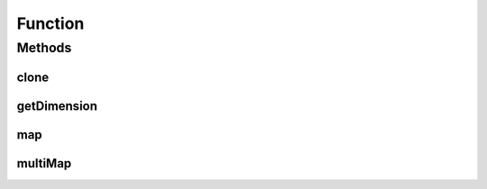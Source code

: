 .. java:import:: java.io Serializable

Function
========

.. java:package:: ca.nengo.math
   :noindex:

.. java:type:: public interface Function extends Serializable, Cloneable

   A mathematical function from an n-D space to a 1-D space. For simplicity we always map to a 1-D space, and model maps to n-D spaces with n Functions.

   Instances of Function are immutable once they are created (ie their parameters do not change over time).

   :author: Bryan Tripp

Methods
-------
clone
^^^^^

.. java:method:: public Function clone() throws CloneNotSupportedException
   :outertype: Function

   :throws CloneNotSupportedException: if clone can't be made
   :return: Valid clone

getDimension
^^^^^^^^^^^^

.. java:method:: public int getDimension()
   :outertype: Function

   :return: Dimension of the space that the Function maps from

map
^^^

.. java:method:: public float map(float[] from)
   :outertype: Function

   :param from: Must have same length as getDimension()
   :return: result of function operation on arg

multiMap
^^^^^^^^

.. java:method:: public float[] multiMap(float[][] from)
   :outertype: Function

   :param from: An array of arguments; each element must have length getDimension().
   :return: Array of results of function operation on each arg

